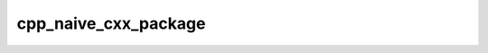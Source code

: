 .. _cpp_naive_cxx_package-label:

cpp_naive_cxx_package
#####################

.. function:: _cpp_naive_cxx_package(<src> <prefix>)

    
    For our purposes a naive usage of CMake amounts to not writing a
    ``XXX-config.cmake`` file upon installation. This function will generate the
    source code and the ``CMakeLists.txt`` for such a package. The source code
    will be generated by :ref:`cpp_dummy_cxx_library-label`.
    
    :param src: An identifier which, after this call, will store the path to the
        directory containing the source code.
    :param prefix: The path where the directory containing the files should live.
    
    :kwargs:
    
        * *NAME* (``option``) - The name of the dependency. Defaults to "dummy".
    